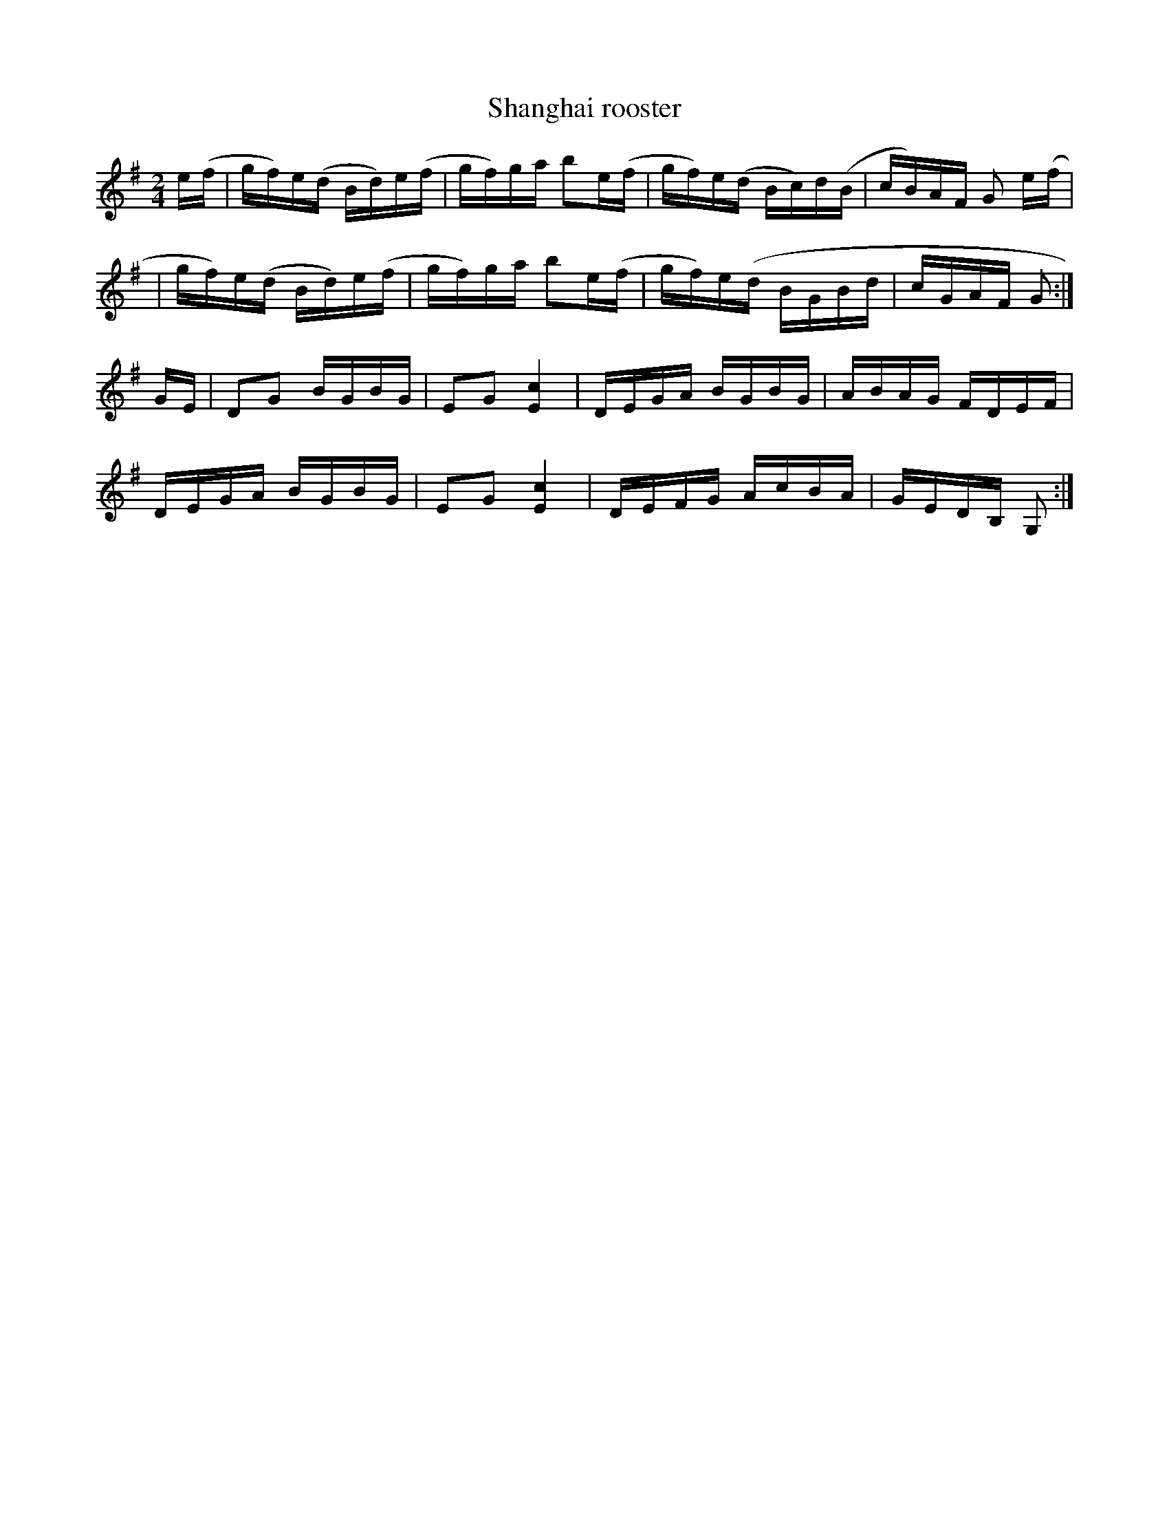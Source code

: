 X:1
T:Shanghai rooster
M:2/4
L:1/16
K:Em
e(f|gf)e(d Bd)e(f|gf)ga b2e(f|gf)e(d Bc)d(B|cB)AF G2 e(f|!
|gf)e(d Bd)e(f|gf)ga b2e(f|gf)e(d BGBd | cGAF G2:|]!
GE|D2G2 BGBG |E2G2 [E4c4]| DEGA BGBG | ABAG FDEF |!
DEGA BGBG | E2G2 [E4c4] | DEFG AcBA | GEDB, G,2:|]!
